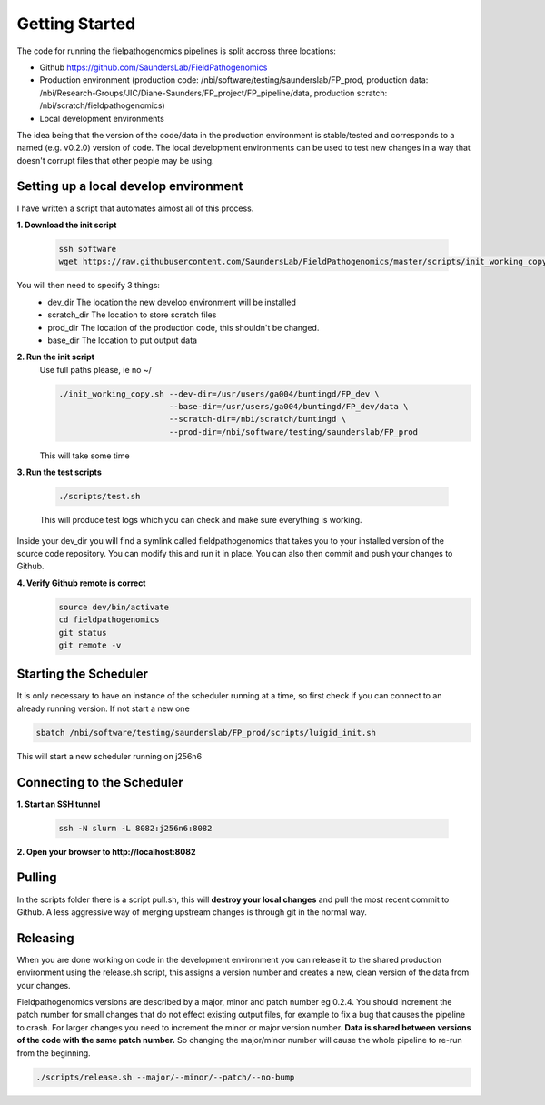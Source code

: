 Getting Started
=================

The code for running the fielpathogenomics pipelines is split accross three locations:

- Github https://github.com/SaundersLab/FieldPathogenomics
- Production environment (production code: /nbi/software/testing/saunderslab/FP_prod, production data: /nbi/Research-Groups/JIC/Diane-Saunders/FP_project/FP_pipeline/data, production scratch: /nbi/scratch/fieldpathogenomics)
- Local development environments

The idea being that the version of the code/data in the production environment is stable/tested and corresponds to a named (e.g. v0.2.0) version of code.
The local development environments can be used to test new changes in a way that doesn't corrupt files that other people may be using.


Setting up a local develop environment
--------------------------------------

I have written a script that automates almost all of this process.

**1. Download the init script**

    .. code-block:: bash

        ssh software
        wget https://raw.githubusercontent.com/SaundersLab/FieldPathogenomics/master/scripts/init_working_copy.sh

You will then need to specify 3 things:
    - dev_dir  The location the new develop environment will be installed
    - scratch_dir The location to store scratch files
    - prod_dir The location of the production code, this shouldn't be changed.
    - base_dir The location to put output data

**2. Run the init script**
    Use full paths please, ie no ~/

    .. code-block:: bash

        ./init_working_copy.sh --dev-dir=/usr/users/ga004/buntingd/FP_dev \
                               --base-dir=/usr/users/ga004/buntingd/FP_dev/data \
                               --scratch-dir=/nbi/scratch/buntingd \
                               --prod-dir=/nbi/software/testing/saunderslab/FP_prod 
    This will take some time

**3. Run the test scripts**

    .. code-block:: bash

        ./scripts/test.sh

    This will produce test logs which you can check and make sure everything is working.

Inside your dev_dir you will find a symlink called fieldpathogenomics that takes you to your installed version of the source code repository. You can modify this and run it in place. You can also then commit and push your changes to Github.

**4. Verify Github remote is correct**
    .. code-block:: bash

        source dev/bin/activate
        cd fieldpathogenomics
        git status
        git remote -v


Starting the Scheduler
----------------------
It is only necessary to have on instance of the scheduler running at a time, so first check if you can connect to an already running version. If not start a new one

.. code-block:: bash

    sbatch /nbi/software/testing/saunderslab/FP_prod/scripts/luigid_init.sh


This will start a new scheduler running on j256n6


Connecting to the Scheduler
---------------------------

**1. Start an SSH tunnel**

    .. code-block:: bash

        ssh -N slurm -L 8082:j256n6:8082


**2. Open your browser to http://localhost:8082**


Pulling
-------

In the scripts folder there is a script pull.sh, this will **destroy your local changes** and pull the most recent commit to Github.
A less aggressive way of merging upstream changes is through git in the normal way.

Releasing
----------
When you are done working on code in the development environment you can release it to the shared production environment using the release.sh script, this assigns a version number and creates a new, clean version of the data from your changes.

Fieldpathogenomics versions are described by a major, minor and patch number eg 0.2.4.
You should increment the patch number for small changes that do not effect existing output files, for example to fix a bug that causes the pipeline to crash.
For larger changes you need to increment the minor or major version number.
**Data is shared between versions of the code with the same patch number.**
So changing the major/minor number will cause the whole pipeline to re-run from the beginning.

.. code-block:: bash

    ./scripts/release.sh --major/--minor/--patch/--no-bump






